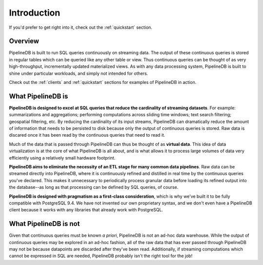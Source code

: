 .. _introduction:

Introduction
=============

If you'd prefer to get right into it, check out the :ref:`quickstart` section.

Overview
-----------

PipelineDB is built to run SQL queries continuously on streaming data. The output of these continuous queries is stored in regular tables which can be queried like any other table or view. Thus continuous queries can be thought of as very high-throughput, incrementally updated materialized views. As with any data processing system, PipelineDB is built to shine under particular workloads, and simply not intended for others.

Check out the :ref:`clients` and :ref:`quickstart` sections for examples of PipelineDB in action.


What PipelineDB is
-------------------

**PipelineDB is designed to excel at SQL queries that reduce the cardinality of streaming datasets**. For example: summarizations and aggregations; performing computations across sliding time windows; text search filtering; geospatial filtering, etc. By reducing the cardinality of its input streams, PipelineDB can dramatically reduce the amount of information that needs to be persisted to disk because only the output of continuous queries is stored. Raw data is discared once it has been read by the continuous queries that need to read it.

Much of the data that is passed through PipelineDB can thus be thought of as **virtual data**. This idea of data virtualization is at the core of what PipelineDB is all about, and is what allows it to process large volumes of data very efficiently using a relatively small hardware footprint.

**PipelineDB aims to eliminate the necessity of an ETL stage for many common data pipelines**. Raw data can be streamed directly into PipelineDB, where it is continuously refined and distilled in real time by the continuous queries you've declared. This makes it unnecessary to periodically process granular data before loading its refined output into the database--as long as that processing can be defined by SQL queries, of course.

**PipelineDB is designed with pragmatism as a first-class consideration**, which is why we've built it to be fully compatible with PostgreSQL 9.4. We have not invented our own proprietary syntax, and we don't even have a PipelineDB client because it works with any libraries that already work with PostgreSQL.

What PipelineDB is not
-------------------------

Given that continuous queries must be known *a priori*, PipelineDB is not an ad-hoc data warehouse. While the output of continuous queries may be explored in an ad-hoc fashion, all of the raw data that has ever passed through PipelineDB may not be because datapoints are discarded after they've been read. Additionally, if streaming computations which cannot be expressed in SQL are needed, PipelineDB probably isn't the right tool for the job!
